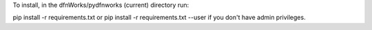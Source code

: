 To install, in the dfnWorks/pydfnworks (current) directory run:

pip install -r requirements.txt
or
pip install -r requirements.txt --user
if you don't have admin privileges.


